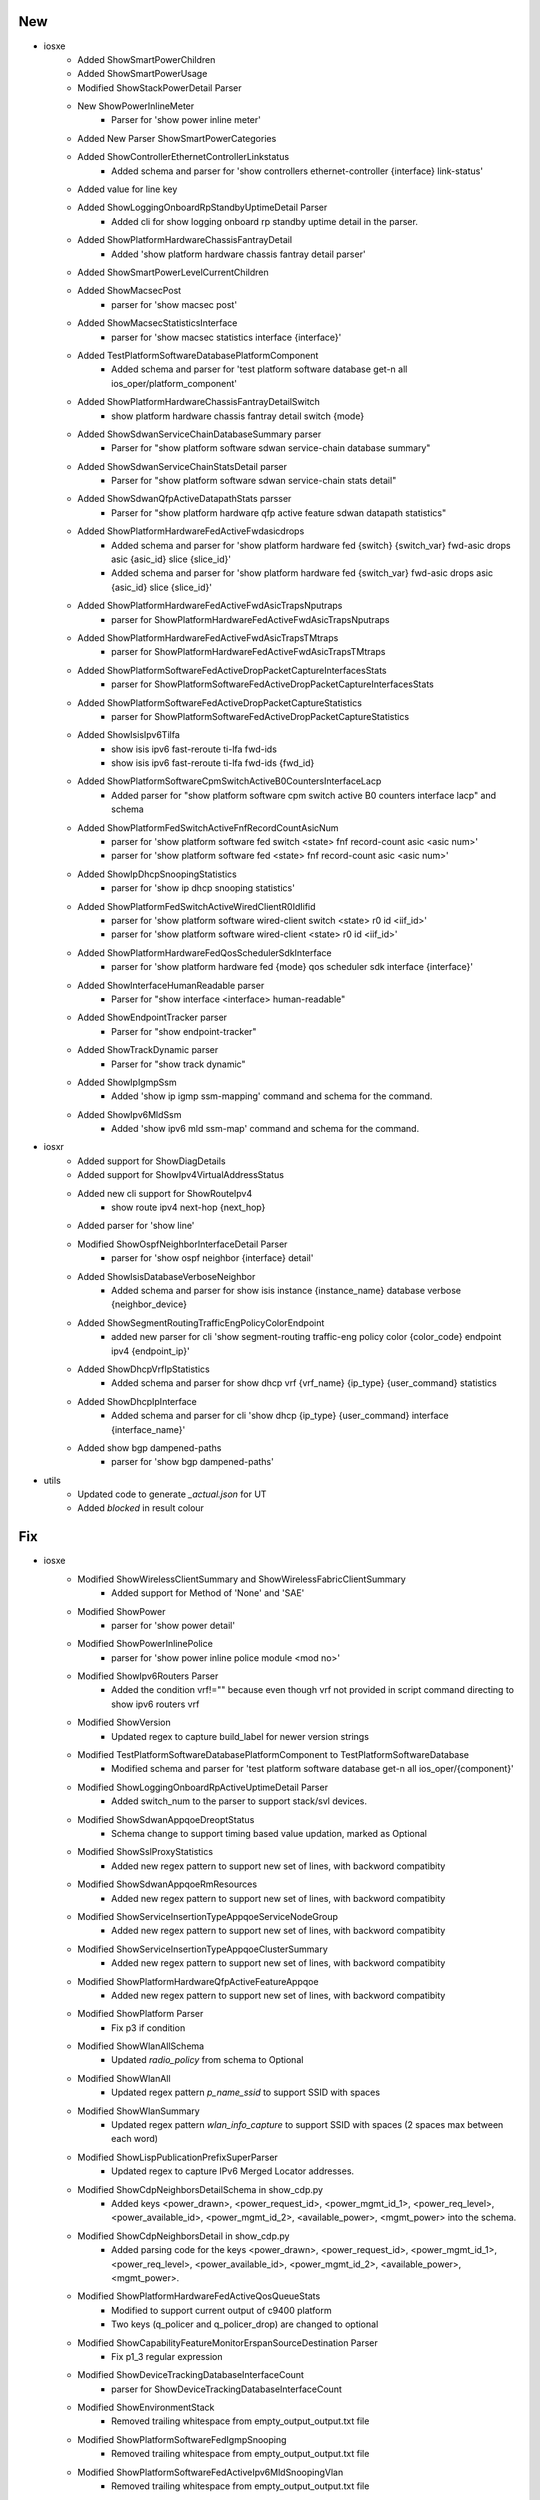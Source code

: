 --------------------------------------------------------------------------------
                                      New                                       
--------------------------------------------------------------------------------

* iosxe
    * Added ShowSmartPowerChildren
    * Added ShowSmartPowerUsage
    * Modified ShowStackPowerDetail Parser
    * New ShowPowerInlineMeter
        * Parser for 'show power inline meter'
    * Added New Parser ShowSmartPowerCategories
    * Added ShowControllerEthernetControllerLinkstatus
        * Added schema and parser for 'show controllers ethernet-controller {interface} link-status'
    * Added value for line key
    * Added ShowLoggingOnboardRpStandbyUptimeDetail Parser
        * Added cli for show logging onboard rp standby uptime detail in the parser.
    * Added ShowPlatformHardwareChassisFantrayDetail
        * Added 'show platform hardware chassis fantray detail parser'
    * Added ShowSmartPowerLevelCurrentChildren
    * Added ShowMacsecPost
        * parser for 'show macsec post'
    * Added ShowMacsecStatisticsInterface
        * parser for 'show macsec statistics interface {interface}'
    * Added TestPlatformSoftwareDatabasePlatformComponent
        * Added schema and parser for 'test platform software database get-n all ios_oper/platform_component'
    * Added ShowPlatformHardwareChassisFantrayDetailSwitch
        * show platform hardware chassis fantray detail switch {mode}
    * Added ShowSdwanServiceChainDatabaseSummary parser
        * Parser for "show platform software sdwan service-chain database summary"
    * Added ShowSdwanServiceChainStatsDetail parser
        * Parser for "show platform software sdwan service-chain stats detail"
    * Added ShowSdwanQfpActiveDatapathStats parsser
        * Parser for "show platform hardware qfp active feature sdwan datapath statistics"
    * Added ShowPlatformHardwareFedActiveFwdasicdrops
        * Added schema and parser for 'show platform hardware fed {switch} {switch_var} fwd-asic drops asic {asic_id} slice {slice_id}'
        * Added schema and parser for 'show platform hardware fed {switch_var} fwd-asic drops asic {asic_id} slice {slice_id}'
    * Added ShowPlatformHardwareFedActiveFwdAsicTrapsNputraps
        * parser for ShowPlatformHardwareFedActiveFwdAsicTrapsNputraps
    * Added ShowPlatformHardwareFedActiveFwdAsicTrapsTMtraps
        * parser for ShowPlatformHardwareFedActiveFwdAsicTrapsTMtraps
    * Added ShowPlatformSoftwareFedActiveDropPacketCaptureInterfacesStats
        * parser for ShowPlatformSoftwareFedActiveDropPacketCaptureInterfacesStats
    * Added ShowPlatformSoftwareFedActiveDropPacketCaptureStatistics
        * parser for ShowPlatformSoftwareFedActiveDropPacketCaptureStatistics
    * Added ShowIsisIpv6Tilfa
        * show isis ipv6 fast-reroute ti-lfa fwd-ids
        * show isis ipv6 fast-reroute ti-lfa fwd-ids {fwd_id}
    * Added ShowPlatformSoftwareCpmSwitchActiveB0CountersInterfaceLacp
        * Added parser for "show platform software cpm switch active B0 counters interface lacp" and schema
    * Added ShowPlatformFedSwitchActiveFnfRecordCountAsicNum
        * parser for 'show platform software fed switch <state> fnf record-count asic <asic num>'
        * parser for 'show platform software fed <state> fnf record-count asic <asic num>'
    * Added ShowIpDhcpSnoopingStatistics
        * parser for 'show ip dhcp snooping statistics'
    * Added ShowPlatformFedSwitchActiveWiredClientR0IdIifid
        * parser for 'show platform software wired-client switch <state> r0 id <iif_id>'
        * parser for 'show platform software wired-client <state> r0 id <iif_id>'
    * Added ShowPlatformHardwareFedQosSchedulerSdkInterface
        * parser for 'show platform hardware fed {mode} qos scheduler sdk interface {interface}'
    * Added ShowInterfaceHumanReadable parser
        * Parser for "show interface <interface> human-readable"
    * Added ShowEndpointTracker parser
        * Parser for "show endpoint-tracker"
    * Added ShowTrackDynamic parser
        * Parser for "show track dynamic"
    * Added ShowIpIgmpSsm
        * Added 'show ip igmp ssm-mapping' command and schema for the command.
    * Added ShowIpv6MldSsm
        * Added 'show ipv6 mld ssm-map' command and schema for the command.

* iosxr
    * Added support for ShowDiagDetails
    * Added support for ShowIpv4VirtualAddressStatus
    * Added new cli support for ShowRouteIpv4
        * show route ipv4 next-hop {next_hop}
    * Added parser for 'show line'
    * Modified ShowOspfNeighborInterfaceDetail Parser
        * parser for 'show ospf neighbor {interface} detail'
    * Added ShowIsisDatabaseVerboseNeighbor
        * Added schema and parser for show isis instance {instance_name} database verbose {neighbor_device}
    * Added ShowSegmentRoutingTrafficEngPolicyColorEndpoint
        * added new parser for cli 'show segment-routing traffic-eng policy color {color_code} endpoint ipv4 {endpoint_ip}'
    * Added ShowDhcpVrfIpStatistics
        * Added schema and parser for show dhcp vrf {vrf_name} {ip_type} {user_command} statistics
    * Added ShowDhcpIpInterface
        * Added schema and parser for cli 'show dhcp {ip_type} {user_command} interface {interface_name}'
    * Added show bgp dampened-paths
        * parser for 'show bgp dampened-paths'

* utils
    * Updated code to generate `_actual.json` for UT
    * Added `blocked` in result colour


--------------------------------------------------------------------------------
                                      Fix                                       
--------------------------------------------------------------------------------

* iosxe
    * Modified ShowWirelessClientSummary and ShowWirelessFabricClientSummary
        * Added support for Method of 'None' and 'SAE'
    * Modified ShowPower
        * parser for 'show power detail'
    * Modified ShowPowerInlinePolice
        * parser for 'show power inline police module <mod no>'
    * Modified ShowIpv6Routers Parser
        * Added the condition vrf!="" because even though vrf not provided in script command directing to show ipv6 routers vrf
    * Modified ShowVersion
        * Updated regex to capture build_label for newer version strings
    * Modified TestPlatformSoftwareDatabasePlatformComponent to TestPlatformSoftwareDatabase
        * Modified schema and parser for 'test platform software database get-n all ios_oper/{component}'
    * Modified ShowLoggingOnboardRpActiveUptimeDetail Parser
        * Added switch_num to the parser to support stack/svl devices.
    * Modified ShowSdwanAppqoeDreoptStatus
        * Schema change to support timing based value updation, marked as Optional
    * Modified ShowSslProxyStatistics
        * Added new regex pattern to support new set of lines, with backword compatibity
    * Modified ShowSdwanAppqoeRmResources
        * Added new regex pattern to support new set of lines, with backword compatibity
    * Modified ShowServiceInsertionTypeAppqoeServiceNodeGroup
        * Added new regex pattern to support new set of lines, with backword compatibity
    * Modified ShowServiceInsertionTypeAppqoeClusterSummary
        * Added new regex pattern to support new set of lines, with backword compatibity
    * Modified ShowPlatformHardwareQfpActiveFeatureAppqoe
        * Added new regex pattern to support new set of lines, with backword compatibity
    * Modified ShowPlatform Parser
        * Fix p3 if condition
    * Modified ShowWlanAllSchema
        * Updated `radio_policy` from schema to Optional
    * Modified ShowWlanAll
        * Updated regex pattern `p_name_ssid` to support SSID with spaces
    * Modified ShowWlanSummary
        * Updated regex pattern `wlan_info_capture` to support SSID with spaces (2 spaces max between each word)
    * Modified ShowLispPublicationPrefixSuperParser
        * Updated regex to capture IPv6 Merged Locator addresses.
    * Modified ShowCdpNeighborsDetailSchema in show_cdp.py
        * Added keys <power_drawn>, <power_request_id>, <power_mgmt_id_1>, <power_req_level>, <power_available_id>, <power_mgmt_id_2>, <available_power>, <mgmt_power> into the schema.
    * Modified ShowCdpNeighborsDetail in show_cdp.py
        * Added parsing code for the keys <power_drawn>, <power_request_id>, <power_mgmt_id_1>, <power_req_level>, <power_available_id>, <power_mgmt_id_2>, <available_power>, <mgmt_power>.
    * Modified ShowPlatformHardwareFedActiveQosQueueStats
        * Modified to support current output of c9400 platform
        * Two keys (q_policer and q_policer_drop) are changed to optional
    * Modified ShowCapabilityFeatureMonitorErspanSourceDestination Parser
        * Fix p1_3 regular expression
    * Modified ShowDeviceTrackingDatabaseInterfaceCount
        * parser for ShowDeviceTrackingDatabaseInterfaceCount
    * Modified ShowEnvironmentStack
        * Removed trailing whitespace from empty_output_output.txt file
    * Modified ShowPlatformSoftwareFedIgmpSnooping
        * Removed trailing whitespace from empty_output_output.txt file
    * Modified ShowPlatformSoftwareFedActiveIpv6MldSnoopingVlan
        * Removed trailing whitespace from empty_output_output.txt file
    * Modified ShowIpDhcpBindingActiveCount
        * Removed invalid directory
    * Modified ShowMacsecSummary
        * Modified p1 regex to match subinterfaces and portchannnel interfaces
    * Modified ShowLicenseUdi
        * Updated to support stackable platforms with more than 4 switches (2 members) in the stack
    * Modified ShowLicenseAll
        * Updated to support stackable platforms with more than 4 switches (2 members) in the stack
    * Modified ShowLicenseTechSupport
        * Updated to support stackable platforms with more than 4 switches (2 members) in the stack
        * Fixed regexp p14_data1 to match "Trust Code Installed" in single switch
        * Added a new key other_info.smartagentmaxsinglereportsize
    * Added <ShowCryptoKeyMypubkeyRsaKeyName>, <ShowCryptoKeyMypubkeyEcKeyName>
        * Added support for <key_name> in <show crypto key mypubkey ec {key_name}> and <show crypto key mypubkey rsa {key_name}>
    * Modified ShowRouteMapAll
        * Fixed regex pattern p21 to support as-path prepend with '.'.
        * Added new golden output txt and expected.py with as-path prepend.
    * Modified ShowIsisIpv6RibParser
        * Output of parser changed, srv6 sid behavior details got added.

* iosxr
    * Modified fix for ShowInstallActiveSummary
        * Added schema and code for fix the new output

* nxos
    * Modified the show interface status pattern.
        * Modified the regexp p1 to match user data status "linkFlapE".


